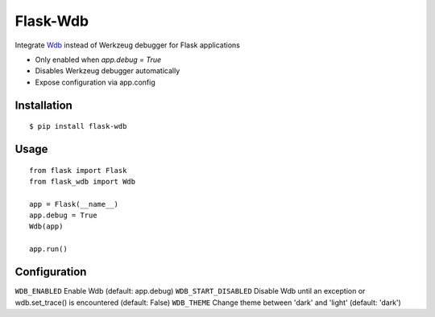 Flask-Wdb
=========

Integrate `Wdb <https://github.com/Kozea/wdb>`_ instead of Werkzeug debugger for Flask applications

- Only enabled when `app.debug = True`
- Disables Werkzeug debugger automatically
- Expose configuration via app.config

Installation
------------
::

    $ pip install flask-wdb

Usage
-----
::

    from flask import Flask
    from flask_wdb import Wdb

    app = Flask(__name__)
    app.debug = True
    Wdb(app)

    app.run()

Configuration
-------------

``WDB_ENABLED`` Enable Wdb (default: app.debug)
``WDB_START_DISABLED`` Disable Wdb until an exception or wdb.set_trace() is encountered (default: False)
``WDB_THEME`` Change theme between 'dark' and 'light' (default: 'dark')